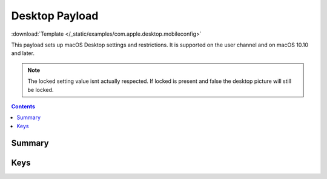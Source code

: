 .. _payloadtype-com.apple.desktop:

Desktop Payload
===============

.. figure:: /_static/ProfileManifests/Icons/ManifestsApple/com.apple.desktop.png
    :align: right
    :figwidth: 200px

:download:`Template </_static/examples/com.apple.desktop.mobileconfig>`

This payload sets up macOS Desktop settings and restrictions. It is supported on the user channel and on macOS 10.10 and later.

.. note:: The locked setting value isnt actually respected. If locked is present and false the desktop picture will
    still be locked.

.. contents::

Summary
-------

.. pfmheader:: /_static/ProfileManifests/Manifests/ManifestsApple/com.apple.desktop.plist

Keys
----

.. pfmkey:: locked /_static/ProfileManifests/Manifests/ManifestsApple/com.apple.desktop.plist
.. pfmkey:: override-picture-path /_static/ProfileManifests/Manifests/ManifestsApple/com.apple.desktop.plist
